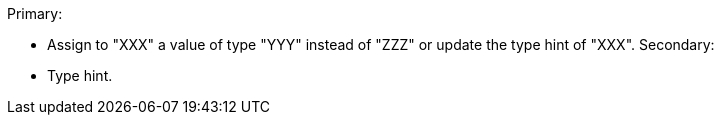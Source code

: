 Primary:

* Assign to "XXX" a value of type "YYY" instead of "ZZZ" or update the type hint of "XXX".
Secondary:

* Type hint.